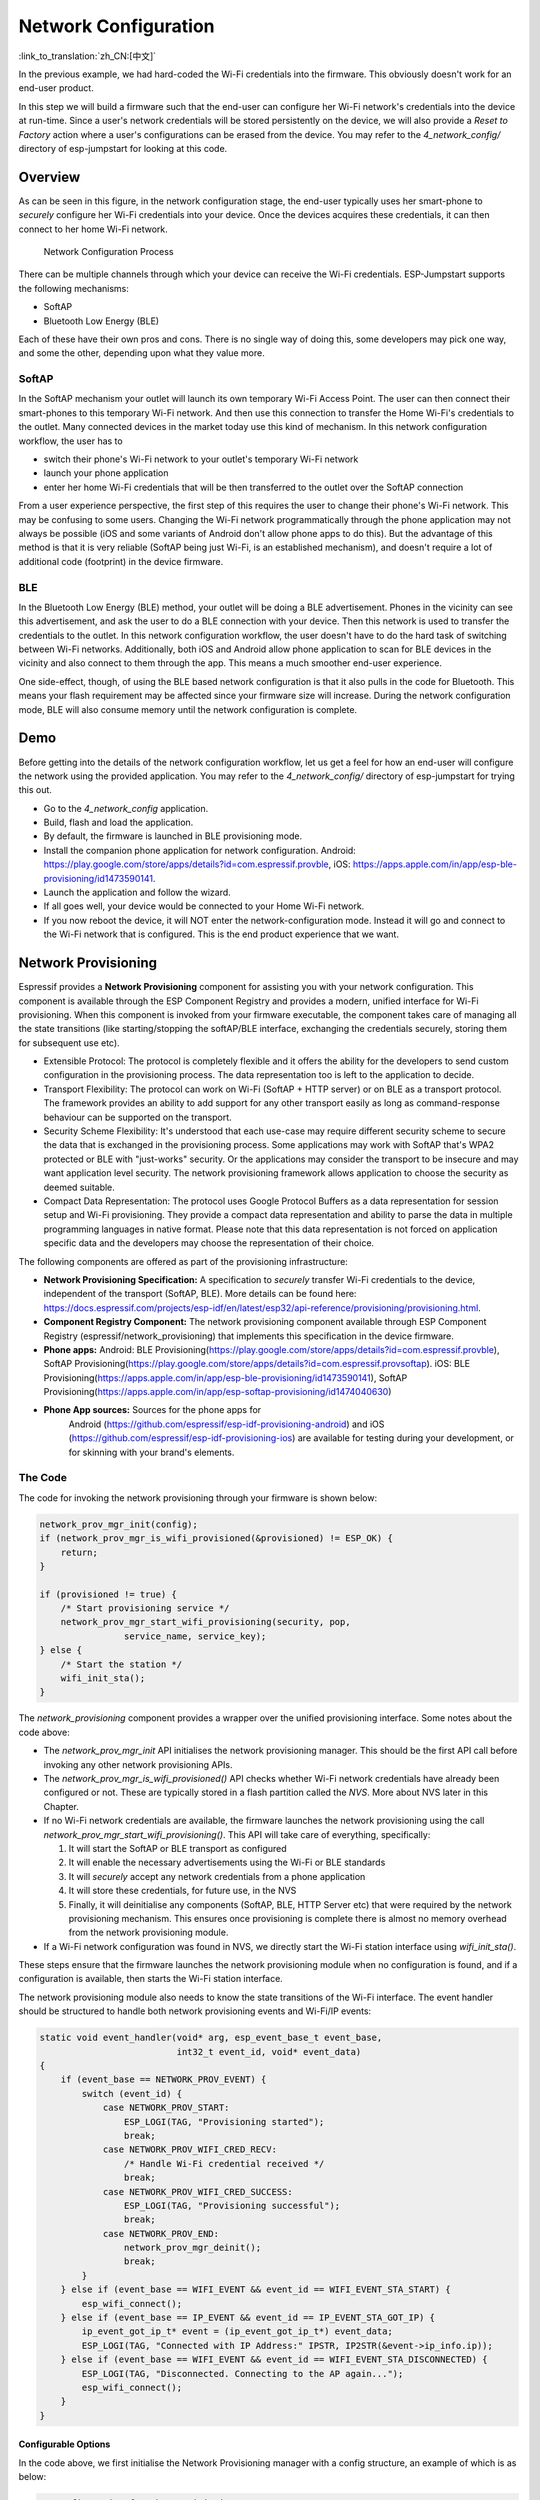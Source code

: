 Network Configuration
=====================

:link_to_translation:`zh_CN:[中文]`

In the previous example, we had hard-coded the Wi-Fi credentials into
the firmware. This obviously doesn't work for an end-user product.

In this step we will build a firmware such that the end-user can
configure her Wi-Fi network's credentials into the device at run-time.
Since a user's network credentials will be stored persistently on the
device, we will also provide a *Reset to Factory* action where a user's
configurations can be erased from the device. You may refer to the
*4\_network\_config/* directory of esp-jumpstart for looking at this
code.

Overview
--------

As can be seen in this figure, in the network configuration stage, the
end-user typically uses her smart-phone to *securely* configure her
Wi-Fi credentials into your device. Once the devices acquires these
credentials, it can then connect to her home Wi-Fi network.

.. figure:: ../_static/network_config.png
   :alt: Network Configuration Process

   Network Configuration Process

There can be multiple channels through which your device can receive the
Wi-Fi credentials. ESP-Jumpstart supports the following mechanisms:

-  SoftAP

-  Bluetooth Low Energy (BLE)

Each of these have their own pros and cons. There is no single way of
doing this, some developers may pick one way, and some the other,
depending upon what they value more.

SoftAP
~~~~~~

In the SoftAP mechanism your outlet will launch its own temporary Wi-Fi
Access Point. The user can then connect their smart-phones to this
temporary Wi-Fi network. And then use this connection to transfer the
Home Wi-Fi's credentials to the outlet. Many connected devices in the
market today use this kind of mechanism. In this network configuration
workflow, the user has to

-  switch their phone's Wi-Fi network to your outlet's temporary Wi-Fi
   network

-  launch your phone application

-  enter her home Wi-Fi credentials that will be then transferred to the
   outlet over the SoftAP connection

From a user experience perspective, the first step of this requires the
user to change their phone's Wi-Fi network. This may be confusing to
some users. Changing the Wi-Fi network programmatically through the
phone application may not always be possible (iOS and some variants of
Android don't allow phone apps to do this). But the advantage of this
method is that it is very reliable (SoftAP being just Wi-Fi, is an
established mechanism), and doesn't require a lot of additional code
(footprint) in the device firmware.

BLE
~~~

In the Bluetooth Low Energy (BLE) method, your outlet will be doing a
BLE advertisement. Phones in the vicinity can see this advertisement,
and ask the user to do a BLE connection with your device. Then this
network is used to transfer the credentials to the outlet. In this
network configuration workflow, the user doesn't have to do the hard
task of switching between Wi-Fi networks. Additionally, both iOS and
Android allow phone application to scan for BLE devices in the vicinity
and also connect to them through the app. This means a much smoother
end-user experience.

One side-effect, though, of using the BLE based network configuration is
that it also pulls in the code for Bluetooth. This means your flash
requirement may be affected since your firmware size will increase.
During the network configuration mode, BLE will also consume memory
until the network configuration is complete.

Demo
----

Before getting into the details of the network configuration workflow,
let us get a feel for how an end-user will configure the network using
the provided application. You may refer to the *4\_network\_config/*
directory of esp-jumpstart for trying this out.

-  Go to the *4\_network\_config* application.

-  Build, flash and load the application.

-  By default, the firmware is launched in BLE provisioning mode.

-  Install the companion phone application for network configuration.
   Android:
   https://play.google.com/store/apps/details?id=com.espressif.provble,
   iOS: https://apps.apple.com/in/app/esp-ble-provisioning/id1473590141.

-  Launch the application and follow the wizard.

-  If all goes well, your device would be connected to your Home Wi-Fi
   network.

-  If you now reboot the device, it will NOT enter the
   network-configuration mode. Instead it will go and connect to the
   Wi-Fi network that is configured. This is the end product experience
   that we want.

.. _sec_unified\_prov:

Network Provisioning
---------------------

Espressif provides a **Network Provisioning** component for assisting you
with your network configuration. This component is available through the
ESP Component Registry and provides a modern, unified interface for
Wi-Fi provisioning. When this component is invoked from your
firmware executable, the component takes care of managing all the state
transitions (like starting/stopping the softAP/BLE interface, exchanging
the credentials securely, storing them for subsequent use etc).

-  Extensible Protocol: The protocol is completely flexible and it
   offers the ability for the developers to send custom configuration in
   the provisioning process. The data representation too is left to the
   application to decide.

-  Transport Flexibility: The protocol can work on Wi-Fi (SoftAP + HTTP
   server) or on BLE as a transport protocol. The framework provides an
   ability to add support for any other transport easily as long as
   command-response behaviour can be supported on the transport.

-  Security Scheme Flexibility: It's understood that each use-case may
   require different security scheme to secure the data that is
   exchanged in the provisioning process. Some applications may work
   with SoftAP that's WPA2 protected or BLE with "just-works" security.
   Or the applications may consider the transport to be insecure and may
   want application level security. The network provisioning framework
   allows application to choose the security as deemed suitable.

-  Compact Data Representation: The protocol uses Google Protocol
   Buffers as a data representation for session setup and Wi-Fi
   provisioning. They provide a compact data representation and ability
   to parse the data in multiple programming languages in native format.
   Please note that this data representation is not forced on
   application specific data and the developers may choose the
   representation of their choice.

The following components are offered as part of the provisioning
infrastructure:

-  **Network Provisioning Specification:** A specification to *securely*
   transfer Wi-Fi credentials to the device, independent of the
   transport (SoftAP, BLE). More details can be found here:
   https://docs.espressif.com/projects/esp-idf/en/latest/esp32/api-reference/provisioning/provisioning.html.

-  **Component Registry Component:** The network provisioning component
   available through ESP Component Registry (espressif/network_provisioning)
   that implements this specification in the device firmware.

-  **Phone apps:** Android: BLE
   Provisioning(\ https://play.google.com/store/apps/details?id=com.espressif.provble),
   SoftAP
   Provisioning(\ https://play.google.com/store/apps/details?id=com.espressif.provsoftap).
   iOS: BLE
   Provisioning(\ https://apps.apple.com/in/app/esp-ble-provisioning/id1473590141),
   SoftAP
   Provisioning(\ https://apps.apple.com/in/app/esp-softap-provisioning/id1474040630)

- **Phone App sources:** Sources for the phone apps for
    Android (https://github.com/espressif/esp-idf-provisioning-android) and
    iOS (https://github.com/espressif/esp-idf-provisioning-ios)
    are available for testing during your development,
    or for skinning with your brand's elements.

The Code
~~~~~~~~

The code for invoking the network provisioning through your firmware is
shown below:

.. code:: c

   network_prov_mgr_init(config);
   if (network_prov_mgr_is_wifi_provisioned(&provisioned) != ESP_OK) {
       return;
   }

   if (provisioned != true) {
       /* Start provisioning service */
       network_prov_mgr_start_wifi_provisioning(security, pop,
                   service_name, service_key);
   } else {
       /* Start the station */
       wifi_init_sta();
   }

The *network_provisioning* component provides a wrapper over the unified
provisioning interface. Some notes about the code above:

-  The *network_prov_mgr_init* API initialises the network provisioning
   manager. This should be the first API call before invoking any other
   network provisioning APIs.

-  The *network_prov_mgr_is_wifi_provisioned()* API checks whether Wi-Fi
   network credentials have already been configured or not. These are
   typically stored in a flash partition called the *NVS*. More about
   NVS later in this Chapter.

-  If no Wi-Fi network credentials are available, the firmware launches
   the network provisioning using the call
   *network_prov_mgr_start_wifi_provisioning()*. This API will take care of
   everything, specifically:

   #. It will start the SoftAP or BLE transport as configured

   #. It will enable the necessary advertisements using the Wi-Fi or BLE
      standards

   #. It will *securely* accept any network credentials from a phone
      application

   #. It will store these credentials, for future use, in the NVS

   #. Finally, it will deinitialise any components (SoftAP, BLE, HTTP
      Server etc) that were required by the network provisioning
      mechanism. This ensures once provisioning is complete there is
      almost no memory overhead from the network provisioning module.

-  If a Wi-Fi network configuration was found in NVS, we directly start
   the Wi-Fi station interface using *wifi\_init\_sta()*.

These steps ensure that the firmware launches the network provisioning
module when no configuration is found, and if a configuration is
available, then starts the Wi-Fi station interface.

The network provisioning module also needs to know the state transitions
of the Wi-Fi interface. The event handler should be structured to handle
both network provisioning events and Wi-Fi/IP events:

.. code:: c

   static void event_handler(void* arg, esp_event_base_t event_base,
                             int32_t event_id, void* event_data)
   {
       if (event_base == NETWORK_PROV_EVENT) {
           switch (event_id) {
               case NETWORK_PROV_START:
                   ESP_LOGI(TAG, "Provisioning started");
                   break;
               case NETWORK_PROV_WIFI_CRED_RECV:
                   /* Handle Wi-Fi credential received */
                   break;
               case NETWORK_PROV_WIFI_CRED_SUCCESS:
                   ESP_LOGI(TAG, "Provisioning successful");
                   break;
               case NETWORK_PROV_END:
                   network_prov_mgr_deinit();
                   break;
           }
       } else if (event_base == WIFI_EVENT && event_id == WIFI_EVENT_STA_START) {
           esp_wifi_connect();
       } else if (event_base == IP_EVENT && event_id == IP_EVENT_STA_GOT_IP) {
           ip_event_got_ip_t* event = (ip_event_got_ip_t*) event_data;
           ESP_LOGI(TAG, "Connected with IP Address:" IPSTR, IP2STR(&event->ip_info.ip));
       } else if (event_base == WIFI_EVENT && event_id == WIFI_EVENT_STA_DISCONNECTED) {
           ESP_LOGI(TAG, "Disconnected. Connecting to the AP again...");
           esp_wifi_connect();
       }
   }

Configurable Options
^^^^^^^^^^^^^^^^^^^^

In the code above, we first initialise the Network Provisioning manager
with a config structure, an example of which is as below:

.. code:: c

       /* Configuration for the provisioning manager */
       network_prov_mgr_config_t config = {
           .scheme = network_prov_scheme_ble,
           .scheme_event_handler = NETWORK_PROV_SCHEME_BLE_EVENT_HANDLER_FREE_BTDM,
           .app_event_handler = {
               .event_cb = prov_event_handler,
               .user_data = NULL
           }
       };
       network_prov_mgr_init(config);

The paramters are as follows:

#. **Scheme:** What is the Provisioning Scheme that we want? SoftAP
   (network\_prov\_scheme\_softap) or BLE (network\_prov\_scheme\_ble)?

#. **Scheme Event Handler:** Any default scheme specific event handler that you would like to choose.
    Normally, this is used just to reclaim some memory after provisioning is done.

    - NETWORK\_PROV\_SCHEME\_BLE\_EVENT\_HANDLER\_FREE\_BTDM - Free both classic BT and BLE (BTDM) memory.
        Used when main application doesn't require Bluetooth at all

    - NETWORK\_PROV\_SCHEME\_BLE\_EVENT\_HANDLER\_FREE\_BLE - Free only BLE memory.
        Used when main application requires classic BT.

    - NETWORK\_PROV\_SCHEME\_BLE\_EVENT\_HANDLER\_FREE\_BT - Free only classic BT.
        Used when main application requires BLE. In this case freeing happens right when the manager is initialized.

    - NETWORK\_PROV\_EVENT\_HANDLER\_NONE Don't use any scheme specific handler.
        Used when provisioning scheme is not BLE (i.e. SoftAP or Console), or when main application wants to handle
        the memory reclaiming on its own, or needs both BLE and classic BT to function.

#. **Application Event Handler:** Applications may want to use the
   provisioning events. A handler for that can be registered here. Any
   application specific user data can also be indicated here, which will
   be passed to the event handler.

After initialising, we have used the following call for starting the
provisioning:

.. code:: c

       /* Start provisioning service */
       network_prov_mgr_start_wifi_provisioning(security, pop, service_name, service_key);

Let us now look at the parameters, or the configuration options of this
API:

#. **Security:** The network provisioning module currently supports two
   security methods for transferring the credentials: *security0* and
   *security1*. Security0 uses no security for exchanging the
   credentials. This is primarily used for development purposes.
   Security1 uses secure communication which consists of secure
   handshake using *X25519* key exchange and proof of possession (pop)
   and *AES-CTR* for encryption/decryption of messages.

#. **Proof of Possession:** When a user brings in a new smart device,
   the device launches its provisioning network (BLE, SoftAP) for
   configuration. How do you make sure that only the owner of the device
   configures the device and not their neighbours? This configurable
   option is for that. Please read the following subsection for more
   details about this option.

#. **Service Name:** When the user launches the network configuration
   app, the user will be presented with a list of unconfigured devices,
   in her vicinity. The service name is this name that will be visible
   to the user. You may choose a name that identifies your device
   conveniently (abc-thermostat). It is common practice to have some
   element in the service name that is unique or random. This helps in
   scenarios when there could be multiple unconfigured devices that the
   user is configuring at the same time. When the provisioning mode is
   SoftAP, the service name appears as the SSID of the temporary Wi-Fi
   access point. When the provisioning mode is BLE, this appears as the
   BLE device name.

#. **Service Key:** Service Key is an optional parameter, which, if used
   serves as a password to protect the transport from being accessed by
   unauthorized users. This is useful when the mode of transport is
   SoftAP and you want the temporary Wi-Fi access point to be password
   protected. When the provisioning mode is BLE, this option is ignored
   altogether as BLE uses "just-works" pairing method.

Proof of Possession
^^^^^^^^^^^^^^^^^^^

When a user brings in a new smart device, the device launches its
provisioning network (BLE, SoftAP) for configuration. How do you make
sure that only the owner of the device configures the device and not
their neighbours?

Some products expect the user configuring the device to provide a proof
that they really own (or posses) the device that they are configuring.
The proof of possession can be provided by taking some physical action
on the device, or by entering some unique random key that is pasted on
the device's packaging box, or by displaying on a screen, if the device
is equipped with one.

At manufacturing, every device can be programmed with a unique random
key. This key could then be provided to the network provisioning module
as a proof of possession option. When the user configures the device
using the phone application, the phone application transfers the proof
of possession to the device. The network provisioning module then
validates that the proof of possession matches and then confirms the
configuration.

Additional Details
~~~~~~~~~~~~~~~~~~

More details about Network provisioning and the unified provisioning
abstraction layer are available at:
https://docs.espressif.com/projects/esp-idf/en/latest/esp32/api-reference/provisioning/provisioning.html
and the ESP Component Registry page:
https://components.espressif.com/components/espressif/network_provisioning

.. _sec_nvs\_info:

NVS: Persistent key-value store
-------------------------------

In the Network Provisioning section above, we mentioned
in passing that the Wi-Fi credentials are stored in the NVS. The NVS is
a software component that maintains a persistent storage of key-value
pairs. Since the storage is persistent this information is available
even across reboots and power shutdowns. The NVS uses a dedicated
section of the flash to store this information.

The NVS is designed in such a manner so as to be resilient to metadata
corruption across power loss events. It also takes care of
wear-levelling of the flash by distributing the writes throughout the
NVS partition.

Application developers can also use the NVS to store any additional data
that you wish to maintain as part of your application firmware. Data
types like integers, NULL-terminated strings and binary blobs can be
stored in the NVS. This can be used to maintain any user configurations
for your product. Simple APIs like the following can be used to read and
write values to the NVS.

.. code:: c

      /* Store the value of key 'my_key' to NVS */
      nvs_set_u32(nvs_handle, "my_key", chosen_value);

      /* Read the value of key 'my_key' from NVS */
      nvs_get_u32(nvs_handle, "my_key", &chosen_value);

Additional Details
~~~~~~~~~~~~~~~~~~

More details about NVS are available at:
https://docs.espressif.com/projects/esp-idf/en/latest/esp32/api-reference/storage/nvs_flash.html

Reset to Factory
----------------

Another common behaviour that is expected of products is *Reset to
Factory Settings*. Once the user configuration is stored into the NVS as
discussed above, reset to factory behaviour can be achieved by simply
erasing the NVS partition.

Generally, this action is triggered by long-pressing a button available
on the product. This can easily be configured using the
*iot\_button\_()* functions

.. _sec_reset\_to\_factory:

The Code
~~~~~~~~

In the *4\_network\_config/* application, we
use a long-press action of the same toggle push-button to configure the
reset to factory behaviour.

.. code:: c

    /* Register 3-second long press callback */
    button_event_args_t long_press_args = {
        .long_press.press_time = 3000,
    };
    iot_button_register_cb(btn_handle, BUTTON_LONG_PRESS_START, &long_press_args, button_press_3sec_cb, NULL);

This function makes the configuration such that the
*button\_press\_3sec\_cb()* function gets called whenever the button
associated with the *btn\_handle* is pressed and held for longer
than 3 seconds. Remember we had initialised the *btn\_handle* in Section
:ref:`sec_push\_button`

The callback function can then be written as follows:

.. code:: c

    static void button_press_3sec_cb(void *button_handle, void *usr_data)
    {
        nvs_flash_erase();
        esp_restart();
    }

This code basically erases all the contents of the NVS, and then
triggers a restart. Since the NVS is now wiped, the next time the device
boots-up it will go back into the unconfigured mode.

If you have loaded and configured the device with the
*4\_network\_config/* application, you can see this in action and by
pressing the toggle button for more than 3 seconds and then releasing
it.

Progress so far
---------------

Now we have a smart outlet that the user can configure, through a phone
app, to their home Wi-Fi network. Once configured, the outlet will keep
connecting to this configured network. We also have the ability to erase
these settings on a long-press of a push-button.

As of now, the outlet functionality and the connectivity functionality
are separate. As our next step, let's control and monitor the state of
the outlet (on/off) remotely.
